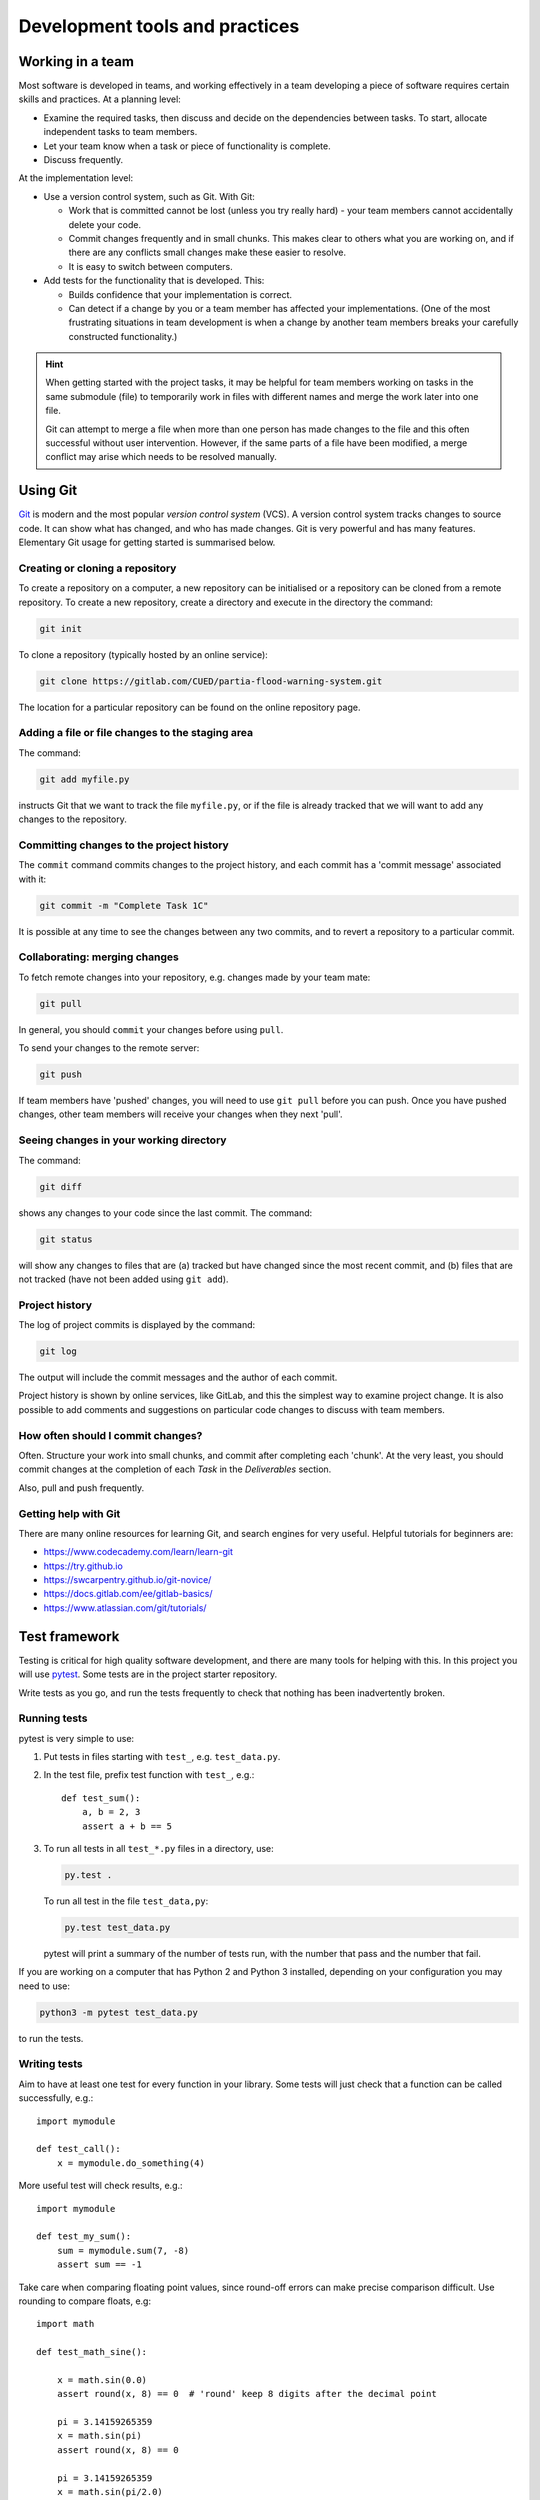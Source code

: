 Development tools and practices
===============================


Working in a team
-----------------

Most software is developed in teams, and working effectively in a team
developing a piece of software requires certain skills and practices. At
a planning level:

- Examine the required tasks, then discuss and decide on the
  dependencies between tasks. To start, allocate independent tasks to
  team members.

- Let your team know when a task or piece of functionality is
  complete.

- Discuss frequently.


At the implementation level:

- Use a version control system, such as Git. With Git:

  - Work that is committed cannot be lost (unless you try really
    hard) - your team members cannot accidentally delete your code.

  - Commit changes frequently and in small chunks. This makes clear to
    others what you are working on, and if there are any conflicts small
    changes make these easier to resolve.

  - It is easy to switch between computers.

- Add tests for the functionality that is developed. This:

  - Builds confidence that your implementation is correct.

  - Can detect if a change by you or a team member has affected your
    implementations. (One of the most frustrating situations in team
    development is when a change by another team members breaks your
    carefully constructed functionality.)

.. hint::

   When getting started with the project tasks, it may be helpful for
   team members working on tasks in the same submodule (file) to
   temporarily work in files with different names and merge the work
   later into one file.

   Git can attempt to merge a file when more than one person has made
   changes to the file and this often successful without user
   intervention. However, if the same parts of a file have been
   modified, a merge conflict may arise which needs to be resolved
   manually.


.. _using-git:

Using Git
---------

`Git <https://git-scm.com/>`_ is modern and the most popular *version
control system* (VCS). A version control system tracks changes to source
code.  It can show what has changed, and who has made changes. Git is
very powerful and has many features. Elementary Git usage for getting
started is summarised below.


Creating or cloning a repository
^^^^^^^^^^^^^^^^^^^^^^^^^^^^^^^^

To create a repository on a computer, a new repository can be
initialised or a repository can be cloned from a remote repository. To
create a new repository, create a directory and execute in the directory
the command:

.. code-block:: bash

   git init

To clone a repository (typically hosted by an online service):

.. code-block:: bash

   git clone https://gitlab.com/CUED/partia-flood-warning-system.git

The location for a particular repository can be found on the online
repository page.


Adding a file or file changes to the staging area
^^^^^^^^^^^^^^^^^^^^^^^^^^^^^^^^^^^^^^^^^^^^^^^^^

The command:

.. code-block:: bash

   git add myfile.py

instructs Git that we want to track the file ``myfile.py``, or if the
file is already tracked that we will want to add any changes to the
repository.


Committing changes to the project history
^^^^^^^^^^^^^^^^^^^^^^^^^^^^^^^^^^^^^^^^^

The ``commit`` command commits changes to the project history, and each
commit has a 'commit message' associated with it:

.. code-block:: bash

   git commit -m "Complete Task 1C"

It is possible at any time to see the changes between any two commits,
and to revert a repository to a particular commit.


Collaborating: merging changes
^^^^^^^^^^^^^^^^^^^^^^^^^^^^^^

To fetch remote changes into your repository, e.g. changes made by your
team mate:

.. code-block:: bash

   git pull

In general, you should ``commit`` your changes before using ``pull``.


To send your changes to the remote server:

.. code-block:: bash

   git push

If team members have 'pushed' changes, you will need to use ``git pull``
before you can push. Once you have pushed changes, other team members
will receive your changes when they next 'pull'.


Seeing changes in your working directory
^^^^^^^^^^^^^^^^^^^^^^^^^^^^^^^^^^^^^^^^

The command:

.. code-block:: bash

   git diff


shows any changes to your code since the last commit. The command:

.. code-block:: bash

   git status

will show any changes to files that are (a) tracked but have changed
since the most recent commit, and (b) files that are not tracked (have
not been added using ``git add``).


Project history
^^^^^^^^^^^^^^^

The log of project commits is displayed by the command:

.. code-block:: bash

   git log

The output will include the commit messages and the author of each
commit.

Project history is shown by online services, like GitLab, and this the
simplest way to examine project change. It is also possible to add
comments and suggestions on particular code changes to discuss with team
members.


How often should I commit changes?
^^^^^^^^^^^^^^^^^^^^^^^^^^^^^^^^^^

Often. Structure your work into small chunks, and commit after
completing each 'chunk'. At the very least, you should commit changes at
the completion of each *Task* in the *Deliverables* section.

Also, pull and push frequently.


Getting help with Git
^^^^^^^^^^^^^^^^^^^^^

There are many online resources for learning Git, and search engines for
very useful.  Helpful tutorials for beginners are:

- https://www.codecademy.com/learn/learn-git
- https://try.github.io
- https://swcarpentry.github.io/git-novice/
- https://docs.gitlab.com/ee/gitlab-basics/
- https://www.atlassian.com/git/tutorials/


.. _using-pytest:

Test framework
--------------

Testing is critical for high quality software development, and there are
many tools for helping with this. In this project you will use `pytest
<http://docs.pytest.org/>`__.  Some tests are in the project starter
repository.

Write tests as you go, and run the tests frequently to check that
nothing has been inadvertently broken.


Running tests
^^^^^^^^^^^^^

pytest is very simple to use:

#. Put tests in files starting with ``test_``, e.g. ``test_data.py``.

#. In the test file, prefix test function with ``test_``, e.g.::

     def test_sum():
         a, b = 2, 3
         assert a + b == 5

#. To run all tests in all ``test_*.py`` files in a directory, use:

   .. code-block:: bash

      py.test .

   To run all test in the file ``test_data,py``:

   .. code-block:: bash

      py.test test_data.py

   pytest will print a summary of the number of tests run, with the
   number that pass and the number that fail.

If you are working on a computer that has Python 2 and Python 3
installed, depending on your configuration you may need to use:

.. code-block:: bash

   python3 -m pytest test_data.py

to run the tests.


Writing tests
^^^^^^^^^^^^^

Aim to have at least one test for every function in your library. Some
tests will just check that a function can be called successfully, e.g.::

  import mymodule

  def test_call():
      x = mymodule.do_something(4)

More useful test will check results, e.g.::

    import mymodule

    def test_my_sum():
        sum = mymodule.sum(7, -8)
        assert sum == -1

Take care when comparing floating point values, since round-off errors
can make precise comparison difficult. Use rounding to compare floats,
e.g::

    import math

    def test_math_sine():

        x = math.sin(0.0)
        assert round(x, 8) == 0  # 'round' keep 8 digits after the decimal point

        pi = 3.14159265359
        x = math.sin(pi)
        assert round(x, 8) == 0

        pi = 3.14159265359
        x = math.sin(pi/2.0)
        assert round(x - 1, 8) == 0

